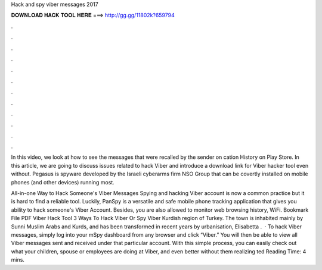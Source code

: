 Hack and spy viber messages 2017



𝐃𝐎𝐖𝐍𝐋𝐎𝐀𝐃 𝐇𝐀𝐂𝐊 𝐓𝐎𝐎𝐋 𝐇𝐄𝐑𝐄 ===> http://gg.gg/11802k?659794



.



.



.



.



.



.



.



.



.



.



.



.

In this video, we look at how to see the messages that were recalled by the sender on cation History on Play Store. In this article, we are going to discuss issues related to hack Viber and introduce a download link for Viber hacker tool even without. Pegasus is spyware developed by the Israeli cyberarms firm NSO Group that can be covertly installed on mobile phones (and other devices) running most.

All-in-one Way to Hack Someone's Viber Messages Spying and hacking Viber account is now a common practice but it is hard to find a reliable tool. Luckily, PanSpy is a versatile and safe mobile phone tracking application that gives you ability to hack someone's Viber Account. Besides, you are also allowed to monitor web browsing history, WiFi. Bookmark File PDF Viber Hack Tool 3 Ways To Hack Viber Or Spy Viber Kurdish region of Turkey. The town is inhabited mainly by Sunni Muslim Arabs and Kurds, and has been transformed in recent years by urbanisation, Elisabetta .  · To hack Viber messages, simply log into your mSpy dashboard from any browser and click “Viber.” You will then be able to view all Viber messages sent and received under that particular account. With this simple process, you can easily check out what your children, spouse or employees are doing at Viber, and even better without them realizing ted Reading Time: 4 mins.
